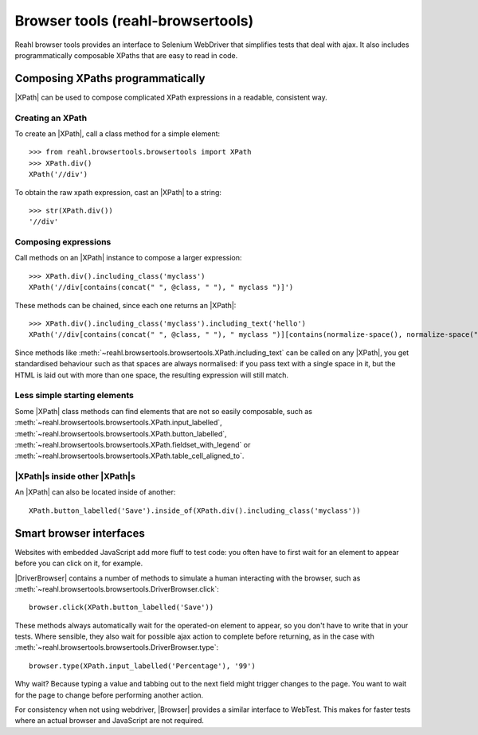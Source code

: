 .. Copyright 2021 Reahl Software Services (Pty) Ltd. All rights reserved.

.. |XPath| replace::  :class:`~reahl.browsertools.browsertools.XPath`
.. |DriverBrowser| replace:: :class:`~reahl.browsertools.browsertools.DriverBrowser`
.. |Browser| replace:: :class:`~reahl.browsertools.browsertools.Browser`
.. |WebDriver| replace:: `Selenium Webdriver <https://www.selenium.dev/>`__
.. |WebTest| replace:: `WebTest <https://docs.pylonsproject.org/projects/webtest>`__

Browser tools (reahl-browsertools)
----------------------------------

Reahl browser tools provides an interface to Selenium WebDriver that simplifies tests that deal with ajax. It also
includes programmatically composable XPaths that are easy to read in code.

.. seealso::

   :doc:`The API documentation <index>`.

Composing XPaths programmatically
^^^^^^^^^^^^^^^^^^^^^^^^^^^^^^^^^

|XPath| can be used to compose complicated XPath expressions in a readable, consistent way.


Creating an XPath
"""""""""""""""""

To create an |XPath|, call a class method for a simple element::

  >>> from reahl.browsertools.browsertools import XPath
  >>> XPath.div()
  XPath('//div')

To obtain the raw xpath expression, cast an |XPath| to a string::

  >>> str(XPath.div())
  '//div'


Composing expressions
"""""""""""""""""""""

Call methods on an |XPath| instance to compose a larger expression::

  >>> XPath.div().including_class('myclass')
  XPath('//div[contains(concat(" ", @class, " "), " myclass ")]')

These methods can be chained, since each one returns an |XPath|::

  >>> XPath.div().including_class('myclass').including_text('hello')
  XPath('//div[contains(concat(" ", @class, " "), " myclass ")][contains(normalize-space(), normalize-space("hello"))]')

Since methods like :meth:`~reahl.browsertools.browsertools.XPath.including_text` can be called on any |XPath|, you get
standardised behaviour such as that spaces are always normalised: if you pass text with a single space in it, but
the HTML is laid out with more than one space, the resulting expression will still match.

Less simple starting elements
"""""""""""""""""""""""""""""

Some |XPath| class methods can find elements that are not so easily composable, such as
:meth:`~reahl.browsertools.browsertools.XPath.input_labelled`,
:meth:`~reahl.browsertools.browsertools.XPath.button_labelled`,
:meth:`~reahl.browsertools.browsertools.XPath.fieldset_with_legend` or
:meth:`~reahl.browsertools.browsertools.XPath.table_cell_aligned_to`.


|XPath|\s inside other |XPath|\s
""""""""""""""""""""""""""""""""

An |XPath| can also be located inside of another::

    XPath.button_labelled('Save').inside_of(XPath.div().including_class('myclass'))



Smart browser interfaces
^^^^^^^^^^^^^^^^^^^^^^^^

Websites with embedded JavaScript add more fluff to test code: you often have to first wait for an element to
appear before you can click on it, for example.

|DriverBrowser| contains a number of methods to simulate a human interacting with the browser, such
as :meth:`~reahl.browsertools.browsertools.DriverBrowser.click`::

   browser.click(XPath.button_labelled('Save'))

These methods always automatically wait for the operated-on element to appear, so you don't have to write that in
your tests. Where sensible, they also wait for possible ajax action to complete before returning, as in the case
with :meth:`~reahl.browsertools.browsertools.DriverBrowser.type`::

   browser.type(XPath.input_labelled('Percentage'), '99')

Why wait? Because typing a value and tabbing out to the next field might trigger changes to the page. You want to
wait for the page to change before performing another action.

For consistency when not using webdriver, |Browser| provides a similar interface to WebTest. This makes for faster tests
where an actual browser and JavaScript are not required.